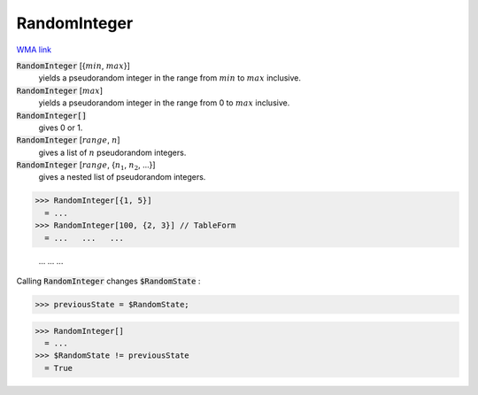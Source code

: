 RandomInteger
=============

`WMA link <https://reference.wolfram.com/language/ref/RandomInteger.html>`_

:code:`RandomInteger` [{:math:`min`, :math:`max`}]
    yields a pseudorandom integer in the range from :math:`min` to :math:`max` inclusive.

:code:`RandomInteger` [:math:`max`]
    yields a pseudorandom integer in the range from 0 to :math:`max` inclusive.

:code:`RandomInteger[]`
    gives 0 or 1.

:code:`RandomInteger` [:math:`range`, :math:`n`]
    gives a list of :math:`n` pseudorandom integers.

:code:`RandomInteger` [:math:`range`, {:math:`n_1`, :math:`n_2`, ...}]
    gives a nested list of pseudorandom integers.





>>> RandomInteger[{1, 5}]
  = ...
>>> RandomInteger[100, {2, 3}] // TableForm
  = ...   ...   ...
    
    ...   ...   ...

Calling :code:`RandomInteger`  changes :code:`$RandomState` :

>>> previousState = $RandomState;

>>> RandomInteger[]
  = ...
>>> $RandomState != previousState
  = True

